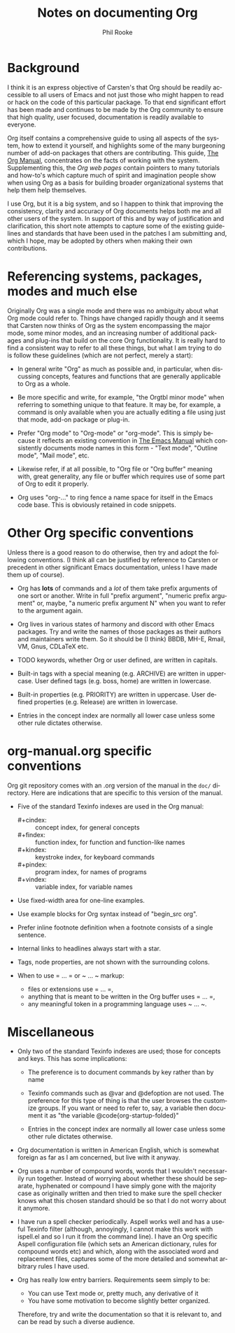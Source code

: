 #+TITLE:    Notes on documenting Org
#+AUTHOR:   Phil Rooke
#+EMAIL:    phil@yax.org.uk
#+LANGUAGE: en
#+STARTUP:  showall
#+TEXT:     Notes to myself justifying the conventions and standards in my
#+TEXT:     set of recent doc patches.
#+OPTIONS:  H:3 num:t toc:t \n:nil @:t ::t |:t ^:nil *:t TeX:t

* Background

I think it is an express objective of Carsten's that Org should be
readily accessible to all users of Emacs and not just those who might
happen to read or hack on the code of this particular package.  To
that end significant effort has been made and continues to be made by
the Org community to ensure that high quality, user focused,
documentation is readily available to everyone.

Org itself contains a comprehensive guide to using all aspects of the
system, how to extend it yourself, and highlights some of the many
burgeoning number of add-on packages that others are contributing.
This guide, [[info:org:Top][The Org Manual]], concentrates on the facts of working with
the system. Supplementing this, the [[Org web pages]] contain pointers to
many tutorials and how-to's which capture much of spirit and
imagination people show when using Org as a basis for building broader
organizational systems that help them help themselves.

I use Org, but it is a big system, and so I happen to think that
improving the consistency, clarity and accuracy of Org documents helps
both me and all other users of the system.  In support of this and by
way of justification and clarification, this short note attempts to
capture some of the existing guidelines and standards that have been
used in the patches I am submitting and, which I hope, may be adopted
by others when making their own contributions.

* Referencing systems, packages, modes and much else
 
Originally Org was a single mode and there was no ambiguity about what
Org mode could refer to.  Things have changed rapidly though and it
seems that Carsten now thinks of Org as the system encompassing the
major mode, some minor modes, and an increasing number of additional
packages and plug-ins that build on the core Org functionality.  It is
really hard to find a consistent way to refer to all these things, but
what I am trying to do is follow these guidelines (which are not
perfect, merely a start):

- In general write "Org" as much as possible and, in particular, when
  discussing concepts, features and functions that are generally
  applicable to Org as a whole.

- Be more specific and write, for example, "the Orgtbl minor mode"
  when referring to something unique to that feature.  It may be, for
  example, a command is only available when you are actually editing a
  file using just that mode, add-on package or plug-in.

- Prefer "Org mode" to "Org-mode" or "org-mode".  This is simply
  because it reflects an existing convention in [[info:emacs:Top][The Emacs Manual]] which
  consistently documents mode names in this form - "Text mode",
  "Outline mode", "Mail mode", etc.

- Likewise refer, if at all possible, to "Org file or "Org buffer"
  meaning with, great generality, any file or buffer which requires
  use of some part of Org to edit it properly.

- Org uses "org-..." to ring fence a name space for itself in the
  Emacs code base.  This is obviously retained in code snippets.

* Other Org specific conventions

Unless there is a good reason to do otherwise, then try and adopt the
following conventions.  (I think all can be justified by reference to
Carsten or precedent in other significant Emacs documentation, unless
I have made them up of course).

- Org has *lots* of commands and a /lot/ of them take prefix arguments of
  one sort or another.  Write in full "prefix argument", "numeric
  prefix argument" or, maybe, "a numeric prefix argument N" when you
  want to refer to the argument again.

- Org lives in various states of harmony and discord with other Emacs
  packages.  Try and write the names of those packages as their
  authors and maintainers write them.  So it should be (I think) BBDB,
  MH-E, Rmail, VM, Gnus, CDLaTeX etc.

- TODO keywords, whether Org or user defined, are written in capitals.

- Built-in tags with a special meaning (e.g. ARCHIVE) are written in
  uppercase.  User defined tags (e.g. boss, home) are written in
  lowercase.

- Built-in properties (e.g. PRIORITY) are written in uppercase.  User
  defined properties (e.g. Release) are written in lowercase.

- Entries in the concept index are normally all lower case unless some
  other rule dictates otherwise.

* org-manual.org specific conventions

Org git repository comes with an .org version of the manual in the
=doc/= directory.  Here are indications that are specific to this
version of the manual.

- Five of the standard Texinfo indexes are used in the Org manual:

  + #+cindex: :: concept index, for general concepts
  + #+findex: :: function index, for function and function-like names
  + #+kindex: :: keystroke index, for keyboard commands
  + #+pindex: :: program index, for names of programs
  + #+vindex: :: variable index, for variable names

- Use fixed-width area for one-line examples.

- Use example blocks for Org syntax instead of "begin_src org".

- Prefer inline footnote definition when a footnote consists of a
  single sentence.

- Internal links to headlines always start with a star.

- Tags, node properties, are not shown with the surrounding colons.

- When to use = ... = or ~ ... ~ markup:

  + files or extensions use = ... =,
  + anything that is meant to be written in the Org buffer uses = ... =,
  + any meaningful token in a programming language uses ~ ... ~.

* Miscellaneous

 - Only two of the standard Texinfo indexes are used; those for
   concepts and keys.  This has some implications:

   + The preference is to document commands by key rather than by name

   + Texinfo commands such as @var and @defoption are not used.  The
     preference for this type of thing is that the user browses the
     customize groups.  If you want or need to refer to, say, a
     variable then document it as "the variable
     @code{org-startup-folded}"
 
   + Entries in the concept index are normally all lower case unless
     some other rule dictates otherwise.

 - Org documentation is written in American English, which is somewhat
   foreign as far as I am concerned, but live with it anyway.

 - Org uses a number of compound words, words that I wouldn't
   necessarily run together.  Instead of worrying about whether these
   should be separate, hyphenated or compound I have simply gone with
   the majority case as originally written and then tried to make sure
   the spell checker knows what this chosen standard should be so that
   I do not worry about it anymore.

 - I have run a spell checker periodically. Aspell works well and has
   a useful Texinfo filter (although, annoyingly, I cannot make this
   work with ispell.el and so I run it from the command line).  I have
   an Org specific Aspell configuration file (which sets an American
   dictionary, rules for compound words etc) and which, along with the
   associated word and replacement files, captures some of the more
   detailed and somewhat arbitrary rules I have used.

 - Org has really low entry barriers.  Requirements seem simply to be:

   + You can use Text mode or, pretty much, any derivative of it
   + You have some motivation to become slightly better organized.

   Therefore, try and write the documentation so that it is relevant
   to, and can be read by such a diverse audience.

# Local variables:
# mode: org
# ispell-local-dictionary: "en_US-w_accents"
# ispell-local-pdict: "./.aspell.org.pws"
# End:
